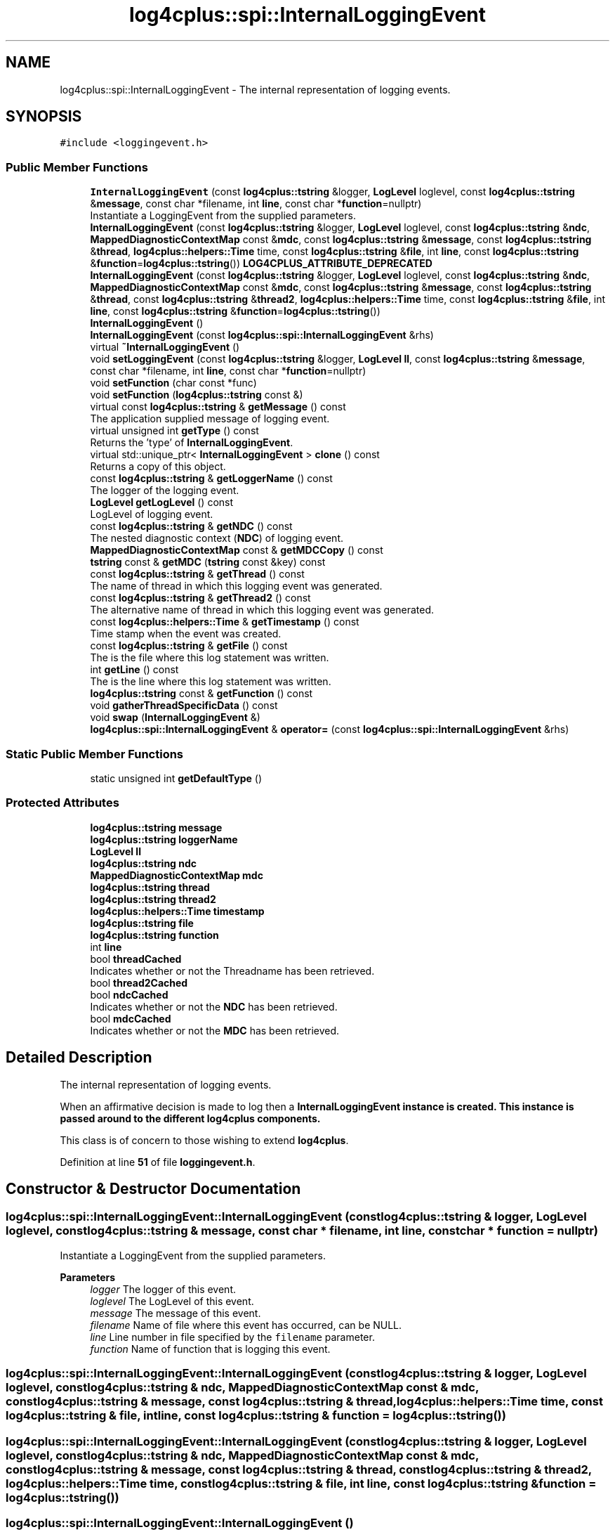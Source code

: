 .TH "log4cplus::spi::InternalLoggingEvent" 3 "Fri Sep 20 2024" "Version 2.1.0" "log4cplus" \" -*- nroff -*-
.ad l
.nh
.SH NAME
log4cplus::spi::InternalLoggingEvent \- The internal representation of logging events\&.  

.SH SYNOPSIS
.br
.PP
.PP
\fC#include <loggingevent\&.h>\fP
.SS "Public Member Functions"

.in +1c
.ti -1c
.RI "\fBInternalLoggingEvent\fP (const \fBlog4cplus::tstring\fP &logger, \fBLogLevel\fP loglevel, const \fBlog4cplus::tstring\fP &\fBmessage\fP, const char *filename, int \fBline\fP, const char *\fBfunction\fP=nullptr)"
.br
.RI "Instantiate a LoggingEvent from the supplied parameters\&. "
.ti -1c
.RI "\fBInternalLoggingEvent\fP (const \fBlog4cplus::tstring\fP &logger, \fBLogLevel\fP loglevel, const \fBlog4cplus::tstring\fP &\fBndc\fP, \fBMappedDiagnosticContextMap\fP const &\fBmdc\fP, const \fBlog4cplus::tstring\fP &\fBmessage\fP, const \fBlog4cplus::tstring\fP &\fBthread\fP, \fBlog4cplus::helpers::Time\fP time, const \fBlog4cplus::tstring\fP &\fBfile\fP, int \fBline\fP, const \fBlog4cplus::tstring\fP &\fBfunction\fP=\fBlog4cplus::tstring\fP()) \fBLOG4CPLUS_ATTRIBUTE_DEPRECATED\fP"
.br
.ti -1c
.RI "\fBInternalLoggingEvent\fP (const \fBlog4cplus::tstring\fP &logger, \fBLogLevel\fP loglevel, const \fBlog4cplus::tstring\fP &\fBndc\fP, \fBMappedDiagnosticContextMap\fP const &\fBmdc\fP, const \fBlog4cplus::tstring\fP &\fBmessage\fP, const \fBlog4cplus::tstring\fP &\fBthread\fP, const \fBlog4cplus::tstring\fP &\fBthread2\fP, \fBlog4cplus::helpers::Time\fP time, const \fBlog4cplus::tstring\fP &\fBfile\fP, int \fBline\fP, const \fBlog4cplus::tstring\fP &\fBfunction\fP=\fBlog4cplus::tstring\fP())"
.br
.ti -1c
.RI "\fBInternalLoggingEvent\fP ()"
.br
.ti -1c
.RI "\fBInternalLoggingEvent\fP (const \fBlog4cplus::spi::InternalLoggingEvent\fP &rhs)"
.br
.ti -1c
.RI "virtual \fB~InternalLoggingEvent\fP ()"
.br
.ti -1c
.RI "void \fBsetLoggingEvent\fP (const \fBlog4cplus::tstring\fP &logger, \fBLogLevel\fP \fBll\fP, const \fBlog4cplus::tstring\fP &\fBmessage\fP, const char *filename, int \fBline\fP, const char *\fBfunction\fP=nullptr)"
.br
.ti -1c
.RI "void \fBsetFunction\fP (char const *func)"
.br
.ti -1c
.RI "void \fBsetFunction\fP (\fBlog4cplus::tstring\fP const &)"
.br
.ti -1c
.RI "virtual const \fBlog4cplus::tstring\fP & \fBgetMessage\fP () const"
.br
.RI "The application supplied message of logging event\&. "
.ti -1c
.RI "virtual unsigned int \fBgetType\fP () const"
.br
.RI "Returns the 'type' of \fBInternalLoggingEvent\fP\&. "
.ti -1c
.RI "virtual std::unique_ptr< \fBInternalLoggingEvent\fP > \fBclone\fP () const"
.br
.RI "Returns a copy of this object\&. "
.ti -1c
.RI "const \fBlog4cplus::tstring\fP & \fBgetLoggerName\fP () const"
.br
.RI "The logger of the logging event\&. "
.ti -1c
.RI "\fBLogLevel\fP \fBgetLogLevel\fP () const"
.br
.RI "LogLevel of logging event\&. "
.ti -1c
.RI "const \fBlog4cplus::tstring\fP & \fBgetNDC\fP () const"
.br
.RI "The nested diagnostic context (\fBNDC\fP) of logging event\&. "
.ti -1c
.RI "\fBMappedDiagnosticContextMap\fP const & \fBgetMDCCopy\fP () const"
.br
.ti -1c
.RI "\fBtstring\fP const & \fBgetMDC\fP (\fBtstring\fP const &key) const"
.br
.ti -1c
.RI "const \fBlog4cplus::tstring\fP & \fBgetThread\fP () const"
.br
.RI "The name of thread in which this logging event was generated\&. "
.ti -1c
.RI "const \fBlog4cplus::tstring\fP & \fBgetThread2\fP () const"
.br
.RI "The alternative name of thread in which this logging event was generated\&. "
.ti -1c
.RI "const \fBlog4cplus::helpers::Time\fP & \fBgetTimestamp\fP () const"
.br
.RI "Time stamp when the event was created\&. "
.ti -1c
.RI "const \fBlog4cplus::tstring\fP & \fBgetFile\fP () const"
.br
.RI "The is the file where this log statement was written\&. "
.ti -1c
.RI "int \fBgetLine\fP () const"
.br
.RI "The is the line where this log statement was written\&. "
.ti -1c
.RI "\fBlog4cplus::tstring\fP const & \fBgetFunction\fP () const"
.br
.ti -1c
.RI "void \fBgatherThreadSpecificData\fP () const"
.br
.ti -1c
.RI "void \fBswap\fP (\fBInternalLoggingEvent\fP &)"
.br
.ti -1c
.RI "\fBlog4cplus::spi::InternalLoggingEvent\fP & \fBoperator=\fP (const \fBlog4cplus::spi::InternalLoggingEvent\fP &rhs)"
.br
.in -1c
.SS "Static Public Member Functions"

.in +1c
.ti -1c
.RI "static unsigned int \fBgetDefaultType\fP ()"
.br
.in -1c
.SS "Protected Attributes"

.in +1c
.ti -1c
.RI "\fBlog4cplus::tstring\fP \fBmessage\fP"
.br
.ti -1c
.RI "\fBlog4cplus::tstring\fP \fBloggerName\fP"
.br
.ti -1c
.RI "\fBLogLevel\fP \fBll\fP"
.br
.ti -1c
.RI "\fBlog4cplus::tstring\fP \fBndc\fP"
.br
.ti -1c
.RI "\fBMappedDiagnosticContextMap\fP \fBmdc\fP"
.br
.ti -1c
.RI "\fBlog4cplus::tstring\fP \fBthread\fP"
.br
.ti -1c
.RI "\fBlog4cplus::tstring\fP \fBthread2\fP"
.br
.ti -1c
.RI "\fBlog4cplus::helpers::Time\fP \fBtimestamp\fP"
.br
.ti -1c
.RI "\fBlog4cplus::tstring\fP \fBfile\fP"
.br
.ti -1c
.RI "\fBlog4cplus::tstring\fP \fBfunction\fP"
.br
.ti -1c
.RI "int \fBline\fP"
.br
.ti -1c
.RI "bool \fBthreadCached\fP"
.br
.RI "Indicates whether or not the Threadname has been retrieved\&. "
.ti -1c
.RI "bool \fBthread2Cached\fP"
.br
.ti -1c
.RI "bool \fBndcCached\fP"
.br
.RI "Indicates whether or not the \fBNDC\fP has been retrieved\&. "
.ti -1c
.RI "bool \fBmdcCached\fP"
.br
.RI "Indicates whether or not the \fBMDC\fP has been retrieved\&. "
.in -1c
.SH "Detailed Description"
.PP 
The internal representation of logging events\&. 

When an affirmative decision is made to log then a \fC\fBInternalLoggingEvent\fP\fP instance is created\&. This instance is passed around to the different \fBlog4cplus\fP components\&.
.PP
This class is of concern to those wishing to extend \fBlog4cplus\fP\&. 
.PP
Definition at line \fB51\fP of file \fBloggingevent\&.h\fP\&.
.SH "Constructor & Destructor Documentation"
.PP 
.SS "log4cplus::spi::InternalLoggingEvent::InternalLoggingEvent (const \fBlog4cplus::tstring\fP & logger, \fBLogLevel\fP loglevel, const \fBlog4cplus::tstring\fP & message, const char * filename, int line, const char * function = \fCnullptr\fP)"

.PP
Instantiate a LoggingEvent from the supplied parameters\&. 
.PP
\fBParameters\fP
.RS 4
\fIlogger\fP The logger of this event\&. 
.br
\fIloglevel\fP The LogLevel of this event\&. 
.br
\fImessage\fP The message of this event\&. 
.br
\fIfilename\fP Name of file where this event has occurred, can be NULL\&. 
.br
\fIline\fP Line number in file specified by the \fCfilename\fP parameter\&. 
.br
\fIfunction\fP Name of function that is logging this event\&. 
.RE
.PP

.SS "log4cplus::spi::InternalLoggingEvent::InternalLoggingEvent (const \fBlog4cplus::tstring\fP & logger, \fBLogLevel\fP loglevel, const \fBlog4cplus::tstring\fP & ndc, \fBMappedDiagnosticContextMap\fP const & mdc, const \fBlog4cplus::tstring\fP & message, const \fBlog4cplus::tstring\fP & thread, \fBlog4cplus::helpers::Time\fP time, const \fBlog4cplus::tstring\fP & file, int line, const \fBlog4cplus::tstring\fP & function = \fC\fBlog4cplus::tstring\fP()\fP)"

.SS "log4cplus::spi::InternalLoggingEvent::InternalLoggingEvent (const \fBlog4cplus::tstring\fP & logger, \fBLogLevel\fP loglevel, const \fBlog4cplus::tstring\fP & ndc, \fBMappedDiagnosticContextMap\fP const & mdc, const \fBlog4cplus::tstring\fP & message, const \fBlog4cplus::tstring\fP & thread, const \fBlog4cplus::tstring\fP & thread2, \fBlog4cplus::helpers::Time\fP time, const \fBlog4cplus::tstring\fP & file, int line, const \fBlog4cplus::tstring\fP & function = \fC\fBlog4cplus::tstring\fP()\fP)"

.SS "log4cplus::spi::InternalLoggingEvent::InternalLoggingEvent ()"

.SS "log4cplus::spi::InternalLoggingEvent::InternalLoggingEvent (const \fBlog4cplus::spi::InternalLoggingEvent\fP & rhs)"

.SS "virtual log4cplus::spi::InternalLoggingEvent::~InternalLoggingEvent ()\fC [virtual]\fP"

.SH "Member Function Documentation"
.PP 
.SS "virtual std::unique_ptr< \fBInternalLoggingEvent\fP > log4cplus::spi::InternalLoggingEvent::clone () const\fC [virtual]\fP"

.PP
Returns a copy of this object\&. Derived classes should override this method\&. 
.SS "void log4cplus::spi::InternalLoggingEvent::gatherThreadSpecificData () const"

.SS "static unsigned int log4cplus::spi::InternalLoggingEvent::getDefaultType ()\fC [static]\fP"

.SS "const \fBlog4cplus::tstring\fP & log4cplus::spi::InternalLoggingEvent::getFile () const\fC [inline]\fP"

.PP
The is the file where this log statement was written\&. 
.PP
Definition at line \fB190\fP of file \fBloggingevent\&.h\fP\&.
.SS "\fBlog4cplus::tstring\fP const  & log4cplus::spi::InternalLoggingEvent::getFunction () const\fC [inline]\fP"

.PP
Definition at line \fB198\fP of file \fBloggingevent\&.h\fP\&.
.SS "int log4cplus::spi::InternalLoggingEvent::getLine () const\fC [inline]\fP"

.PP
The is the line where this log statement was written\&. 
.PP
Definition at line \fB196\fP of file \fBloggingevent\&.h\fP\&.
.SS "const \fBlog4cplus::tstring\fP & log4cplus::spi::InternalLoggingEvent::getLoggerName () const\fC [inline]\fP"

.PP
The logger of the logging event\&. It is set by the LoggingEvent constructor\&. 
.PP
Definition at line \fB125\fP of file \fBloggingevent\&.h\fP\&.
.SS "\fBLogLevel\fP log4cplus::spi::InternalLoggingEvent::getLogLevel () const\fC [inline]\fP"

.PP
LogLevel of logging event\&. 
.PP
Definition at line \fB131\fP of file \fBloggingevent\&.h\fP\&.
.SS "\fBtstring\fP const  & log4cplus::spi::InternalLoggingEvent::getMDC (\fBtstring\fP const & key) const"

.SS "\fBMappedDiagnosticContextMap\fP const  & log4cplus::spi::InternalLoggingEvent::getMDCCopy () const\fC [inline]\fP"

.PP
Definition at line \fB147\fP of file \fBloggingevent\&.h\fP\&.
.PP
References \fBlog4cplus::MDC::getContext()\fP, and \fBlog4cplus::getMDC()\fP\&.
.SS "virtual const \fBlog4cplus::tstring\fP & log4cplus::spi::InternalLoggingEvent::getMessage () const\fC [virtual]\fP"

.PP
The application supplied message of logging event\&. 
.SS "const \fBlog4cplus::tstring\fP & log4cplus::spi::InternalLoggingEvent::getNDC () const\fC [inline]\fP"

.PP
The nested diagnostic context (\fBNDC\fP) of logging event\&. 
.PP
Definition at line \fB137\fP of file \fBloggingevent\&.h\fP\&.
.PP
References \fBlog4cplus::NDC::get()\fP, and \fBlog4cplus::getNDC()\fP\&.
.SS "const \fBlog4cplus::tstring\fP & log4cplus::spi::InternalLoggingEvent::getThread () const\fC [inline]\fP"

.PP
The name of thread in which this logging event was generated\&. 
.PP
Definition at line \fB160\fP of file \fBloggingevent\&.h\fP\&.
.PP
References \fBlog4cplus::thread::getCurrentThreadName()\fP\&.
.SS "const \fBlog4cplus::tstring\fP & log4cplus::spi::InternalLoggingEvent::getThread2 () const\fC [inline]\fP"

.PP
The alternative name of thread in which this logging event was generated\&. 
.PP
Definition at line \fB172\fP of file \fBloggingevent\&.h\fP\&.
.PP
References \fBlog4cplus::thread::getCurrentThreadName2()\fP\&.
.SS "const \fBlog4cplus::helpers::Time\fP & log4cplus::spi::InternalLoggingEvent::getTimestamp () const\fC [inline]\fP"

.PP
Time stamp when the event was created\&. 
.PP
Definition at line \fB184\fP of file \fBloggingevent\&.h\fP\&.
.SS "virtual unsigned int log4cplus::spi::InternalLoggingEvent::getType () const\fC [virtual]\fP"

.PP
Returns the 'type' of \fBInternalLoggingEvent\fP\&. Derived classes should override this method\&. (NOTE: Values <= 1000 are reserved for \fBlog4cplus\fP and should not be used\&.) 
.SS "\fBlog4cplus::spi::InternalLoggingEvent\fP & log4cplus::spi::InternalLoggingEvent::operator= (const \fBlog4cplus::spi::InternalLoggingEvent\fP & rhs)"

.SS "void log4cplus::spi::InternalLoggingEvent::setFunction (char const * func)"

.SS "void log4cplus::spi::InternalLoggingEvent::setFunction (\fBlog4cplus::tstring\fP const &)"

.SS "void log4cplus::spi::InternalLoggingEvent::setLoggingEvent (const \fBlog4cplus::tstring\fP & logger, \fBLogLevel\fP ll, const \fBlog4cplus::tstring\fP & message, const char * filename, int line, const char * function = \fCnullptr\fP)"

.SS "void log4cplus::spi::InternalLoggingEvent::swap (\fBInternalLoggingEvent\fP &)"

.SH "Member Data Documentation"
.PP 
.SS "\fBlog4cplus::tstring\fP log4cplus::spi::InternalLoggingEvent::file\fC [protected]\fP"

.PP
Definition at line \fB224\fP of file \fBloggingevent\&.h\fP\&.
.SS "\fBlog4cplus::tstring\fP log4cplus::spi::InternalLoggingEvent::function\fC [protected]\fP"

.PP
Definition at line \fB225\fP of file \fBloggingevent\&.h\fP\&.
.SS "int log4cplus::spi::InternalLoggingEvent::line\fC [protected]\fP"

.PP
Definition at line \fB226\fP of file \fBloggingevent\&.h\fP\&.
.SS "\fBLogLevel\fP log4cplus::spi::InternalLoggingEvent::ll\fC [protected]\fP"

.PP
Definition at line \fB218\fP of file \fBloggingevent\&.h\fP\&.
.SS "\fBlog4cplus::tstring\fP log4cplus::spi::InternalLoggingEvent::loggerName\fC [protected]\fP"

.PP
Definition at line \fB217\fP of file \fBloggingevent\&.h\fP\&.
.SS "\fBMappedDiagnosticContextMap\fP log4cplus::spi::InternalLoggingEvent::mdc\fC [mutable]\fP, \fC [protected]\fP"

.PP
Definition at line \fB220\fP of file \fBloggingevent\&.h\fP\&.
.SS "bool log4cplus::spi::InternalLoggingEvent::mdcCached\fC [mutable]\fP, \fC [protected]\fP"

.PP
Indicates whether or not the \fBMDC\fP has been retrieved\&. 
.PP
Definition at line \fB233\fP of file \fBloggingevent\&.h\fP\&.
.SS "\fBlog4cplus::tstring\fP log4cplus::spi::InternalLoggingEvent::message\fC [protected]\fP"

.PP
Definition at line \fB216\fP of file \fBloggingevent\&.h\fP\&.
.SS "\fBlog4cplus::tstring\fP log4cplus::spi::InternalLoggingEvent::ndc\fC [mutable]\fP, \fC [protected]\fP"

.PP
Definition at line \fB219\fP of file \fBloggingevent\&.h\fP\&.
.SS "bool log4cplus::spi::InternalLoggingEvent::ndcCached\fC [mutable]\fP, \fC [protected]\fP"

.PP
Indicates whether or not the \fBNDC\fP has been retrieved\&. 
.PP
Definition at line \fB231\fP of file \fBloggingevent\&.h\fP\&.
.SS "\fBlog4cplus::tstring\fP log4cplus::spi::InternalLoggingEvent::thread\fC [mutable]\fP, \fC [protected]\fP"

.PP
Definition at line \fB221\fP of file \fBloggingevent\&.h\fP\&.
.SS "\fBlog4cplus::tstring\fP log4cplus::spi::InternalLoggingEvent::thread2\fC [mutable]\fP, \fC [protected]\fP"

.PP
Definition at line \fB222\fP of file \fBloggingevent\&.h\fP\&.
.SS "bool log4cplus::spi::InternalLoggingEvent::thread2Cached\fC [mutable]\fP, \fC [protected]\fP"

.PP
Definition at line \fB229\fP of file \fBloggingevent\&.h\fP\&.
.SS "bool log4cplus::spi::InternalLoggingEvent::threadCached\fC [mutable]\fP, \fC [protected]\fP"

.PP
Indicates whether or not the Threadname has been retrieved\&. 
.PP
Definition at line \fB228\fP of file \fBloggingevent\&.h\fP\&.
.SS "\fBlog4cplus::helpers::Time\fP log4cplus::spi::InternalLoggingEvent::timestamp\fC [protected]\fP"

.PP
Definition at line \fB223\fP of file \fBloggingevent\&.h\fP\&.

.SH "Author"
.PP 
Generated automatically by Doxygen for log4cplus from the source code\&.
